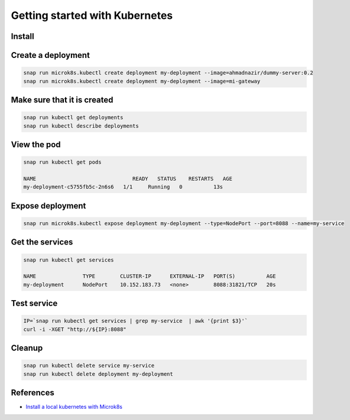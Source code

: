 Getting started with Kubernetes
===============================

Install
-------


Create a deployment
-------------------

.. code::

   snap run microk8s.kubectl create deployment my-deployment --image=ahmadnazir/dummy-server:0.2
   snap run microk8s.kubectl create deployment my-deployment --image=mi-gateway

Make sure that it is created
----------------------------

.. code::

   snap run kubectl get deployments
   snap run kubectl describe deployments

View the pod
------------

.. code::

   snap run kubectl get pods

   NAME                               READY   STATUS    RESTARTS   AGE
   my-deployment-c5755fb5c-2n6s6   1/1     Running   0          13s

Expose deployment
------------------

.. code::

   snap run microk8s.kubectl expose deployment my-deployment --type=NodePort --port=8088 --name=my-service

Get the services
----------------

.. code::

   snap run kubectl get services

   NAME               TYPE        CLUSTER-IP      EXTERNAL-IP   PORT(S)          AGE
   my-deployment      NodePort    10.152.183.73   <none>        8088:31821/TCP   20s


Test service
------------

.. code::

   IP=`snap run kubectl get services | grep my-service  | awk '{print $3}'`
   curl -i -XGET "http://${IP}:8088"

Cleanup
-------

.. code::

   snap run kubectl delete service my-service
   snap run kubectl delete deployment my-deployment

References
----------

- `Install a local kubernetes with Microk8s`_

.. _Install a local kubernetes with Microk8s: https://tutorials.ubuntu.com/tutorial/install-a-local-kubernetes-with-microk8s#4
